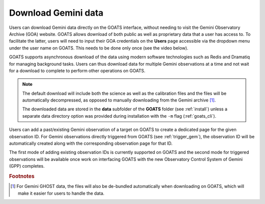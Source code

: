 .. _goa_download:

Download Gemini data
--------------------

Users can download Gemini data directly on the GOATS interface, without needing to visit the Gemini Observatory Archive (GOA) website. GOATS allows download of both public as well as proprietary data that a user has access to. To facilitate the latter, users will need to input their GOA credentials on the **Users** page accessible via the dropdown menu under the user name on GOATS. This needs to be done only once (see the video below). 

GOATS supports asynchronous download of the data using modern software technologies such as Redis and Dramatiq for managing background tasks. Users can thus download data for multiple Gemini observations at a time and not wait for a download to complete to perform other operations on GOATS. 

.. note::  
   The default download will include both the science as well as the calibration files and the files will be automatically decompressed, as opposed to manually downloading from the Gemini archive [#f1]_. 

   The downloaded data are stored in the **data** subfolder of the **GOATS** folder (see :ref:`install`) unless a separate data directory option was provided during installation with the ``-m`` flag (:ref:`goats_cli`).  

Users can add a past/existing Gemini observation of a target on GOATS to create a dedicated page for the given observation ID. For Gemini observations directly triggered from GOATS (see :ref:`trigger_gem`), the observation ID will be automatically created along with the corresponding observation page for that ID. 

The first mode of adding existing observation IDs is currently supported on GOATS and the second mode for triggered observations will be available once work on interfacing GOATS with the new Observatory Control System of Gemini (GPP) completes.  

.. _goa-video:
.. video:: _static/goa_download.mp4
   :alt: Automated download of Gemini data on GOATS 
   :muted:
   :width: 80%



.. rubric:: Footnotes

.. [#f1] For Gemini GHOST data, the files will also be de-bundled automatically when downloading on GOATS, which will make it easier for users to handle the data.   
